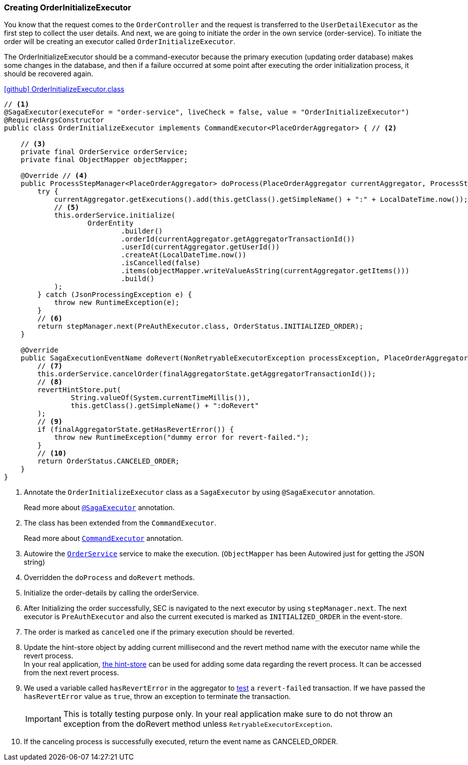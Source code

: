 [[creating_order_initialize_executor]]
=== Creating OrderInitializeExecutor

You know that the request comes to the `OrderController`
and the request is transferred to the `UserDetailExecutor` as the first step to collect the user details.
And next, we are going to initiate the order in the own service (order-service).
To initiate the order will be creating an executor called `OrderInitializeExecutor`.

The OrderInitializeExecutor should be a command-executor because the primary execution (updating order database) makes some changes in the database, and then if a failure occurred at some point after executing the order initialization process, it should be recovered again.

.https://github.com/stacksaga/stacksaga-examples/blob/main/stacksaga-demo-for-kubernetes/order-service/src/main/java/org/example/executor/OrderInitializeExecutor.java[icon:github[role=black,size=2x] OrderInitializeExecutor.class]
[source,java]
----
// <1>
@SagaExecutor(executeFor = "order-service", liveCheck = false, value = "OrderInitializeExecutor")
@RequiredArgsConstructor
public class OrderInitializeExecutor implements CommandExecutor<PlaceOrderAggregator> { // <2>

    // <3>
    private final OrderService orderService;
    private final ObjectMapper objectMapper;

    @Override // <4>
    public ProcessStepManager<PlaceOrderAggregator> doProcess(PlaceOrderAggregator currentAggregator, ProcessStepManagerUtil<PlaceOrderAggregator> stepManager) throws RetryableExecutorException, NonRetryableExecutorException {
        try {
            currentAggregator.getExecutions().add(this.getClass().getSimpleName() + ":" + LocalDateTime.now());
            // <5>
            this.orderService.initialize(
                    OrderEntity
                            .builder()
                            .orderId(currentAggregator.getAggregatorTransactionId())
                            .userId(currentAggregator.getUserId())
                            .createAt(LocalDateTime.now())
                            .isCancelled(false)
                            .items(objectMapper.writeValueAsString(currentAggregator.getItems()))
                            .build()
            );
        } catch (JsonProcessingException e) {
            throw new RuntimeException(e);
        }
        // <6>
        return stepManager.next(PreAuthExecutor.class, OrderStatus.INITIALIZED_ORDER);
    }

    @Override
    public SagaExecutionEventName doRevert(NonRetryableExecutorException processException, PlaceOrderAggregator finalAggregatorState, RevertHintStore revertHintStore) throws RetryableExecutorException {
        // <7>
        this.orderService.cancelOrder(finalAggregatorState.getAggregatorTransactionId());
        // <8>
        revertHintStore.put(
                String.valueOf(System.currentTimeMillis()),
                this.getClass().getSimpleName() + ":doRevert"
        );
        // <9>
        if (finalAggregatorState.getHasRevertError()) {
            throw new RuntimeException("dummy error for revert-failed.");
        }
        // <10>
        return OrderStatus.CANCELED_ORDER;
    }
}
----

<1> Annotate the `OrderInitializeExecutor` class as a `SagaExecutor` by using `@SagaExecutor` annotation.
+
Read more about xref:framework:saga_executors.adoc#saga_executors[`@SagaExecutor`] annotation.
<2> The class has been extended from the `CommandExecutor`.
+
Read more about xref:framework:saga_executors.adoc#command_executor[`CommandExecutor`] annotation.

<3> Autowire the https://github.com/stacksaga/stacksaga-examples/blob/main/stacksaga-demo-for-kubernetes/order-service/src/main/java/org/example/service/internal/OrderService.java[`OrderService`] service to make the execution.
(`ObjectMapper` has been Autowired just for getting the JSON string)
<4> Overridden the `doProcess` and `doRevert` methods.

<5> Initialize the order-details by calling the orderService.

<6> After Initializing the order successfully, SEC is navigated to the next executor by using `stepManager.next`.
The next executor is `PreAuthExecutor` and also the current executed is marked as `INITIALIZED_ORDER` in the event-store.

<7> The order is marked as `canceled` one if the primary execution should be reverted.

<8> Update the hint-store object by adding current millisecond and the revert method name with the executor name while the revert process.  +
In your real application, xref://[the hint-store] can be used for adding some data regarding the revert process.
It can be accessed from the next revert process.

<9> We used a variable called `hasRevertError` in the aggregator to xref:stacksaga-demo.adoc#revert_failed_transaction[test] a `revert-failed` transaction.
If we have passed the `hasRevertError` value as `true`, throw an exception to terminate the transaction.
+
IMPORTANT: This is totally testing purpose only.
In your real application make sure to do not throw an exception from the doRevert method unless `RetryableExecutorException`.

<10> If the canceling process is successfully executed, return the event name as CANCELED_ORDER.